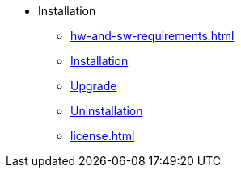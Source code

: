 * Installation
** xref:hw-and-sw-requirements.adoc[]
** xref:install.adoc[Installation]
** xref:upgrade.adoc[Upgrade]
** xref:uninstallation.adoc[Uninstallation]
** xref:license.adoc[]